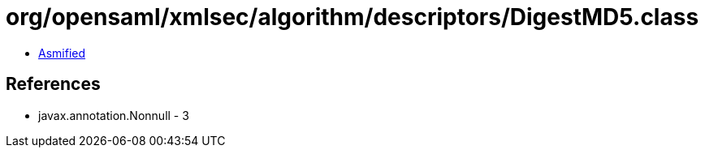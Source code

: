 = org/opensaml/xmlsec/algorithm/descriptors/DigestMD5.class

 - link:DigestMD5-asmified.java[Asmified]

== References

 - javax.annotation.Nonnull - 3
